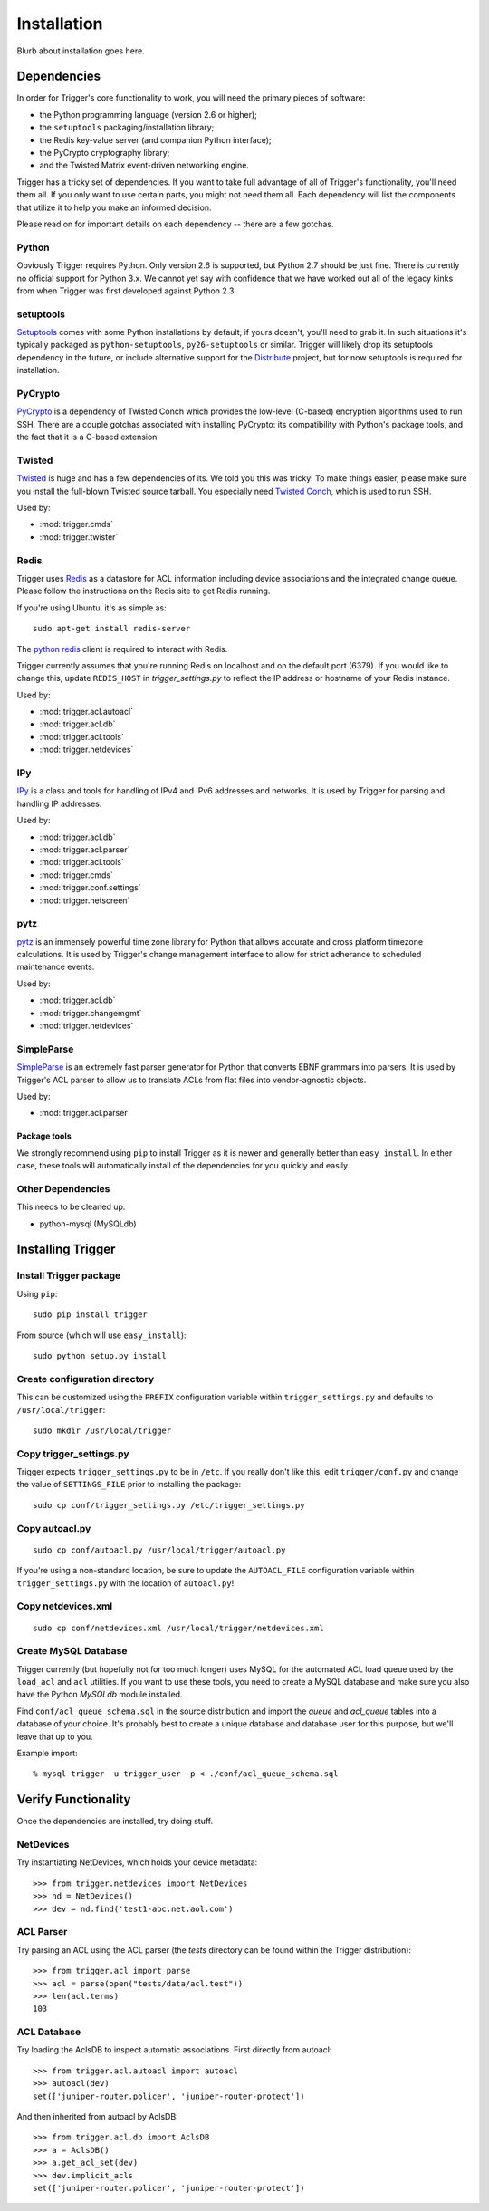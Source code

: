 ============
Installation
============

Blurb about installation goes here.

Dependencies
============

In order for Trigger's core functionality to work, you will need the primary
pieces of software:

* the Python programming language (version 2.6 or higher);
* the ``setuptools`` packaging/installation library;
* the Redis key-value server (and companion Python interface);
* the PyCrypto cryptography library;
* and the Twisted Matrix event-driven networking engine.

Trigger has a tricky set of dependencies. If you want to take full advantage of
all of Trigger's functionality, you'll need them all. If you only want to use
certain parts, you might not need them all. Each dependency will list the
components that utilize it to help you make an informed decision.

Please read on for important details on each dependency -- there are a few
gotchas.

Python
------

Obviously Trigger requires Python. Only version 2.6 is supported, but Python 2.7
should be just fine. There is currently no official support for Python 3.x. We
cannot yet say with confidence that we have worked out all of the legacy kinks
from when Trigger was first developed against Python 2.3.

setuptools
----------

`Setuptools`_ comes with some Python installations by default; if yours doesn't,
you'll need to grab it. In such situations it's typically packaged as
``python-setuptools``, ``py26-setuptools`` or similar. Trigger will likely drop its
setuptools dependency in the future, or include alternative support for the
`Distribute`_ project, but for now setuptools is required for installation.

.. _setuptools: http://pypi.python.org/pypi/setuptools
.. _Distribute: http://pypi.python.org/pypi/distribute


PyCrypto
--------

`PyCrypto <http://www.amk.ca/python/code/crypto.html>`_ is a dependency of
Twisted Conch which provides the low-level (C-based) encryption algorithms used to
run SSH. There are a couple gotchas associated with installing PyCrypto: its
compatibility with Python's package tools, and the fact that it is a C-based
extension.

Twisted
-------

`Twisted <http://twistedmatrix.com/>`_ is huge and has a few dependencies
of its. We told you this was tricky! To make things easier, please make sure you
install the full-blown Twisted source tarball. You especially need
`Twisted Conch <http://twistedmatrix.com/trac/wiki/TwistedConch>`_, which is
used to run SSH.

Used by:

* :mod:`trigger.cmds`
* :mod:`trigger.twister`

Redis
-----

Trigger uses Redis_ as a datastore for ACL information including device
associations and the integrated change queue. Please follow the instructions
on the Redis site to get Redis running.

If you're using Ubuntu, it's as simple as::

    sudo apt-get install redis-server

.. _Redis: http://redis.io/download

The `python redis <http://pypi.python.org/pypi/redis>`_ client is required
to interact with Redis.

Trigger currently assumes that you're running Redis on localhost and on the
default port (6379). If you would like to change this, update ``REDIS_HOST`` in
`trigger_settings.py` to reflect the IP address or hostname of your Redis instance.

Used by:

* :mod:`trigger.acl.autoacl`
* :mod:`trigger.acl.db`
* :mod:`trigger.acl.tools`
* :mod:`trigger.netdevices`

IPy
---

`IPy <http://pypi.python.org/pypi/IPy>`_ is a class and tools for handling
of IPv4 and IPv6 addresses and networks. It is used by Trigger for parsing and
handling IP addresses.

Used by:

* :mod:`trigger.acl.db`
* :mod:`trigger.acl.parser`
* :mod:`trigger.acl.tools`
* :mod:`trigger.cmds`
* :mod:`trigger.conf.settings`
* :mod:`trigger.netscreen`

pytz
----

`pytz <http://pypi.python.org/pypi/pytz>`_ is an immensely powerful time zone
library for Python that allows accurate and cross platform timezone calculations.
It is used by Trigger's change management interface to allow for strict adherance
to scheduled maintenance events.

Used by:

* :mod:`trigger.acl.db`
* :mod:`trigger.changemgmt`
* :mod:`trigger.netdevices`


SimpleParse
-----------

`SimpleParse <http://pypi.python.org/pypi/SimpleParse>`_ is an extremely fast parser
generator for Python that converts EBNF grammars into parsers. It is used by Trigger's
ACL parser to allow us to translate ACLs from flat files into vendor-agnostic objects.

Used by:

* :mod:`trigger.acl.parser`

Package tools
~~~~~~~~~~~~~

We strongly recommend using ``pip`` to install Trigger as it is newer and
generally better than ``easy_install``. In either case, these tools will
automatically install of the dependencies for you quickly and easily.

Other Dependencies
------------------

This needs to be cleaned up.

+ python-mysql (MySQLdb)

Installing Trigger
==================

Install Trigger package
-----------------------

Using ``pip``::

    sudo pip install trigger

From source (which will use ``easy_install``)::

    sudo python setup.py install

Create configuration directory
------------------------------

This can be customized using the ``PREFIX`` configuration variable within ``trigger_settings.py`` and defaults to ``/usr/local/trigger``::

    sudo mkdir /usr/local/trigger

Copy trigger_settings.py
------------------------

Trigger expects ``trigger_settings.py`` to be in ``/etc``. If you really don't like
this, edit ``trigger/conf.py`` and change the value of ``SETTINGS_FILE`` prior to
installing the package::

    sudo cp conf/trigger_settings.py /etc/trigger_settings.py

Copy autoacl.py
---------------

::

    sudo cp conf/autoacl.py /usr/local/trigger/autoacl.py

If you're using a non-standard location, be sure to update the ``AUTOACL_FILE`` configuration variable within ``trigger_settings.py`` with the location of ``autoacl.py``!

Copy netdevices.xml
-------------------

::

    sudo cp conf/netdevices.xml /usr/local/trigger/netdevices.xml

Create MySQL Database
---------------------

Trigger currently (but hopefully not for too much longer) uses MySQL for the automated ACL load queue used by the ``load_acl`` and ``acl`` utilities. If you want to use these tools, you need to create a MySQL database and make sure you also have the Python `MySQLdb` module installed.

Find ``conf/acl_queue_schema.sql`` in the source distribution and import the `queue` and `acl_queue` tables into a database of your choice. It's probably best to create a unique database and database user for this purpose, but we'll leave that up to you.

Example import::

    % mysql trigger -u trigger_user -p < ./conf/acl_queue_schema.sql 

Verify Functionality
====================

Once the dependencies are installed, try doing stuff.

NetDevices
----------

Try instantiating NetDevices, which holds your device metadata::

    >>> from trigger.netdevices import NetDevices
    >>> nd = NetDevices()
    >>> dev = nd.find('test1-abc.net.aol.com')

ACL Parser
----------

Try parsing an ACL using the ACL parser (the `tests` directory can be found
within the Trigger distribution)::

    >>> from trigger.acl import parse
    >>> acl = parse(open("tests/data/acl.test"))
    >>> len(acl.terms)
    103

ACL Database
------------

Try loading the AclsDB to inspect automatic associations. First directly from autoacl::

    >>> from trigger.acl.autoacl import autoacl
    >>> autoacl(dev)
    set(['juniper-router.policer', 'juniper-router-protect'])

And then inherited from autoacl by AclsDB::

    >>> from trigger.acl.db import AclsDB
    >>> a = AclsDB()
    >>> a.get_acl_set(dev)
    >>> dev.implicit_acls
    set(['juniper-router.policer', 'juniper-router-protect'])
